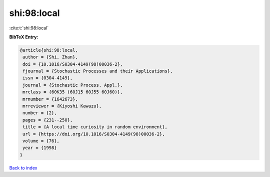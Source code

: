 shi:98:local
============

:cite:t:`shi:98:local`

**BibTeX Entry:**

.. code-block:: bibtex

   @article{shi:98:local,
    author = {Shi, Zhan},
    doi = {10.1016/S0304-4149(98)00036-2},
    fjournal = {Stochastic Processes and their Applications},
    issn = {0304-4149},
    journal = {Stochastic Process. Appl.},
    mrclass = {60K35 (60J15 60J55 60J60)},
    mrnumber = {1642673},
    mrreviewer = {Kiyoshi Kawazu},
    number = {2},
    pages = {231--250},
    title = {A local time curiosity in random environment},
    url = {https://doi.org/10.1016/S0304-4149(98)00036-2},
    volume = {76},
    year = {1998}
   }

`Back to index <../By-Cite-Keys.rst>`_
